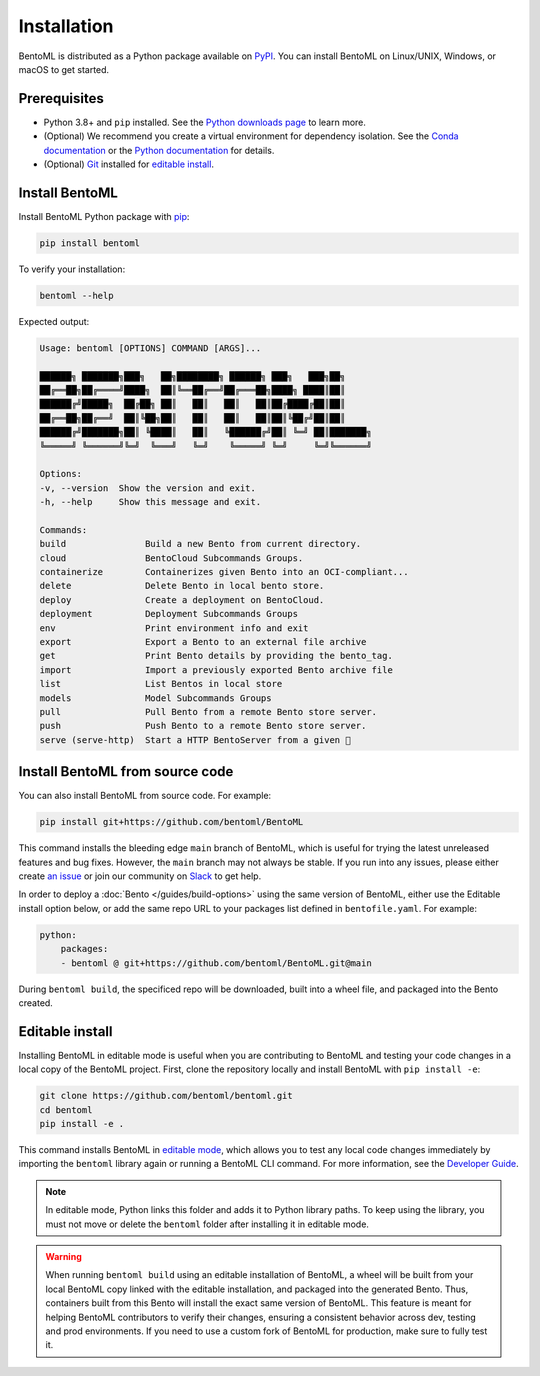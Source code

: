 ============
Installation
============

BentoML is distributed as a Python package available on `PyPI <https://pypi.org/project/bentoml/>`_. You can install BentoML on Linux/UNIX, Windows, or macOS to get started.

Prerequisites
-------------

- Python 3.8+ and ``pip`` installed. See the `Python downloads page <https://www.python.org/downloads/>`_ to learn more.
- (Optional) We recommend you create a virtual environment for dependency isolation. See the `Conda documentation <https://conda.io/projects/conda/en/latest/user-guide/tasks/manage-environments.html>`_ or the `Python documentation <https://docs.python.org/3/library/venv.html>`_ for details.
- (Optional) `Git <https://git-scm.com/>`_ installed for `editable install <https://docs.bentoml.com/en/latest/quickstarts/install-bentoml.html#editable-install>`_.

Install BentoML
---------------

Install BentoML Python package with `pip <https://pip.pypa.io/en/stable/installation/>`_:

.. code-block:: bash

    pip install bentoml

To verify your installation:

.. code-block:: bash

    bentoml --help

Expected output:

.. code-block:: bash

    Usage: bentoml [OPTIONS] COMMAND [ARGS]...

    ██████╗ ███████╗███╗   ██╗████████╗ ██████╗ ███╗   ███╗██╗
    ██╔══██╗██╔════╝████╗  ██║╚══██╔══╝██╔═══██╗████╗ ████║██║
    ██████╔╝█████╗  ██╔██╗ ██║   ██║   ██║   ██║██╔████╔██║██║
    ██╔══██╗██╔══╝  ██║╚██╗██║   ██║   ██║   ██║██║╚██╔╝██║██║
    ██████╔╝███████╗██║ ╚████║   ██║   ╚██████╔╝██║ ╚═╝ ██║███████╗
    ╚═════╝ ╚══════╝╚═╝  ╚═══╝   ╚═╝    ╚═════╝ ╚═╝     ╚═╝╚══════╝

    Options:
    -v, --version  Show the version and exit.
    -h, --help     Show this message and exit.

    Commands:
    build               Build a new Bento from current directory.
    cloud               BentoCloud Subcommands Groups.
    containerize        Containerizes given Bento into an OCI-compliant...
    delete              Delete Bento in local bento store.
    deploy              Create a deployment on BentoCloud.
    deployment          Deployment Subcommands Groups
    env                 Print environment info and exit
    export              Export a Bento to an external file archive
    get                 Print Bento details by providing the bento_tag.
    import              Import a previously exported Bento archive file
    list                List Bentos in local store
    models              Model Subcommands Groups
    pull                Pull Bento from a remote Bento store server.
    push                Push Bento to a remote Bento store server.
    serve (serve-http)  Start a HTTP BentoServer from a given 🍱


Install BentoML from source code
--------------------------------

You can also install BentoML from source code. For example:

.. code-block:: bash

    pip install git+https://github.com/bentoml/BentoML

This command installs the bleeding edge ``main`` branch of BentoML, which is useful for trying the latest unreleased features and bug fixes. However, the ``main`` branch may not always be stable. If you run into any issues, please either create `an issue <https://github.com/bentoml/BentoML/issues/new/choose>`_ or join our community on `Slack <https://l.bentoml.com/join-slack>`_ to get help.

In order to deploy a :doc:`Bento </guides/build-options>` using the same version of BentoML, either use the Editable install option below, or add the same repo URL to your packages list defined in ``bentofile.yaml``. For example:

.. code-block:: yaml

    python:
        packages:
        - bentoml @ git+https://github.com/bentoml/BentoML.git@main

During ``bentoml build``, the specificed repo will be downloaded, built into a wheel file, and packaged into the Bento created.


Editable install
----------------

Installing BentoML in editable mode is useful when you are contributing to BentoML and testing your code changes in a local copy of the BentoML project. First, clone the repository locally and install BentoML with ``pip install -e``:

.. code-block:: bash

    git clone https://github.com/bentoml/bentoml.git
    cd bentoml
    pip install -e .

This command installs BentoML in `editable mode <https://pip.pypa.io/en/stable/topics/local-project-installs/#editable-installs>`_, which allows you to test any local code changes immediately by importing the ``bentoml`` library again or running a BentoML CLI command. For more information, see the `Developer Guide <https://github.com/bentoml/BentoML/blob/main/DEVELOPMENT.md>`_.

.. note::

    In editable mode, Python links this folder and adds it to Python library paths. To keep using the library, you must not move or delete the ``bentoml`` folder after installing it in editable mode.


.. warning::

    When running ``bentoml build`` using an editable installation of BentoML, a wheel will be built from your local BentoML copy linked with the editable installation, and packaged into the generated Bento. Thus, containers built from this Bento will install the exact same version of BentoML. This feature is meant for helping BentoML contributors to verify their changes, ensuring a consistent behavior across dev, testing and prod environments. If you need to use a custom fork of BentoML for production, make sure to fully test it.
